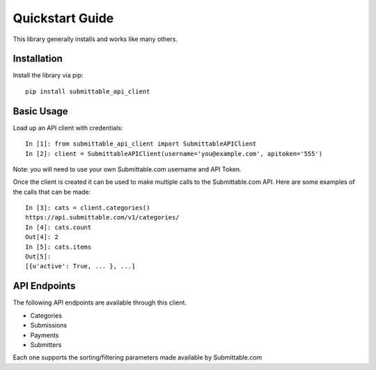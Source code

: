 Quickstart Guide
================
This library generally installs and works like many others.

Installation
------------
Install the library via pip::

    pip install submittable_api_client

Basic Usage
-----------
Load up an API client with credentials::

    In [1]: from submittable_api_client import SubmittableAPIClient
    In [2]: client = SubmittableAPIClient(username='you@example.com', apitoken='555')

Note: you will need to use your own Submittable.com username and API Token.

Once the client is created it can be used to make multiple calls to the
Submittable.com API. Here are some examples of the calls that can be made::

    In [3]: cats = client.categories()
    https://api.submittable.com/v1/categories/
    In [4]: cats.count
    Out[4]: 2
    In [5]: cats.items
    Out[5]:
    [{u'active': True, ... }, ...]

API Endpoints
-------------
The following API endpoints are available through this client.

* Categories
* Submissions
* Payments
* Submitters

Each one supports the sorting/filtering parameters made available by
Submittable.com
